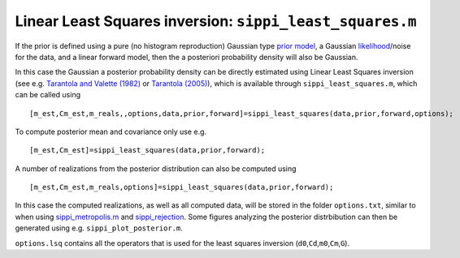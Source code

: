Linear Least Squares inversion: ``sippi_least_squares.m``
=========================================================

If the prior is defined using a pure (no histogram reproduction)
Gaussian type `prior model </chapSIPPI/prior/README.md>`__, a Gaussian
`likelihood </chapSIPPI/chapSIPPI_likelihood.md>`__/noise for the data,
and a linear forward model, then the a posteriori probability density
will also be Gaussian.

In this case the Gaussian a posterior probability density can be
directly estimated using Linear Least Squares inversion (see e.g.
`Tarantola and Valette (1982) </bibliography.md>`__ or `Tarantola
(2005) </bibliography.md>`__), which is available through
``sippi_least_squares.m``, which can be called using

::

    [m_est,Cm_est,m_reals,,options,data,prior,forward]=sippi_least_squares(data,prior,forward,options);

To compute posterior mean and covariance only use e.g.

::

    [m_est,Cm_est]=sippi_least_squares(data,prior,forward);

A number of realizations from the posterior distribution can also be
computed using

::

    [m_est,Cm_est,m_reals,options]=sippi_least_squares(data,prior,forward);

In this case the computed realizations, as well as all computed data,
will be stored in the folder ``options.txt``, similar to when using
`sippi\_metropolis.m </chapSampling/chapSampling_metropolis.md>`__ and
`sippi\_rejection </chapSampling/chapSampling_rejection.md>`__. Some
figures analyzing the posterior distrbibution can then be generated
using e.g. ``sippi_plot_posterior.m``.

``options.lsq`` contains all the operators that is used for the least
squares inversion (``d0``,\ ``Cd``,\ ``m0``,\ ``Cm``,\ ``G``).
